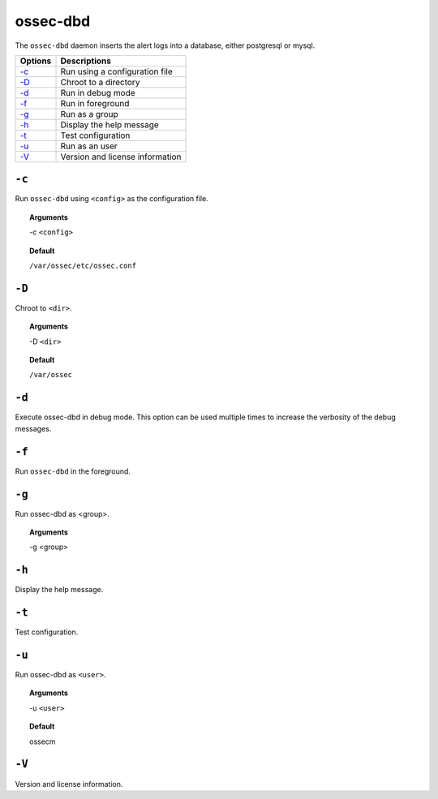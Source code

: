 
.. _ossec-dbd:

ossec-dbd
=============

The ``ossec-dbd`` daemon inserts the alert logs into a database, either postgresql or mysql.

+-------------------------+---------------------------------+
| Options                 | Descriptions                    |
+=========================+=================================+
| `-c`_                   | Run using a configuration file  |
+-------------------------+---------------------------------+
| `-D <#dbd-directory>`__ | Chroot to a directory           |
+-------------------------+---------------------------------+
| `-d <#dbd-debug>`__     | Run in debug mode               |
+-------------------------+---------------------------------+
| `-f`_                   | Run in foreground               |
+-------------------------+---------------------------------+
| `-g`_                   | Run as a group                  |
+-------------------------+---------------------------------+
| `-h`_                   | Display the help message        |
+-------------------------+---------------------------------+
| `-t`_                   | Test configuration              |
+-------------------------+---------------------------------+
| `-u`_                   | Run as an user                  |
+-------------------------+---------------------------------+
| `-V`_                   | Version and license information |
+-------------------------+---------------------------------+

``-c``
------

Run ``ossec-dbd`` using ``<config>`` as the configuration file.

.. topic:: Arguments

  -c ``<config>``

.. topic:: Default

  ``/var/ossec/etc/ossec.conf``


.. _dbd-directory:

``-D``
------

Chroot to ``<dir>``.

.. topic:: Arguments

  -D ``<dir>``

.. topic:: Default

  ``/var/ossec``



.. _dbd-debug:

``-d``
------

Execute ossec-dbd in debug mode. This option can be used multiple times to increase the verbosity of the debug messages.

``-f``
------

Run ``ossec-dbd`` in the foreground.

``-g``
------

Run ossec-dbd as <group>.

.. topic:: Arguments

  -g <group>


``-h``
------

Display the help message.

``-t``
------

Test configuration.


``-u``
------

Run ossec-dbd as ``<user>``.

.. topic:: Arguments

  -u ``<user>``

.. topic:: Default

  ossecm

``-V``
------

Version and license information.
